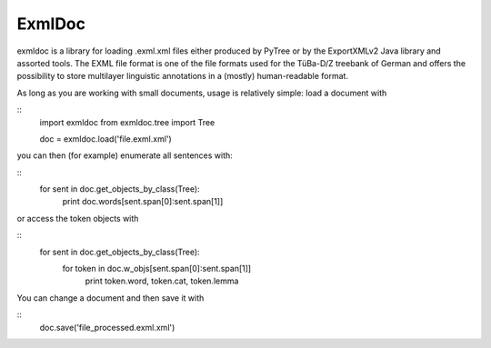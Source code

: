 ExmlDoc
=======

.. image:: https://travis-ci.org/yv/exmldoc.svg?branch=master
    :target: https://travis-ci.org/yv/exmldoc

exmldoc is a library for loading .exml.xml files either produced by PyTree or by the ExportXMLv2 Java library
and assorted tools. The EXML file format is one of the file formats used for the TüBa-D/Z treebank of German and
offers the possibility to store multilayer linguistic annotations in a (mostly) human-readable format.

As long as you are working with small documents, usage is relatively simple: load a document with

::
  import exmldoc
  from exmldoc.tree import Tree

  doc = exmldoc.load('file.exml.xml')


you can then (for example) enumerate all sentences with:

::
  for sent in doc.get_objects_by_class(Tree):
    print doc.words[sent.span[0]:sent.span[1]]

or access the token objects with

::
  for sent in doc.get_objects_by_class(Tree):
    for token in doc.w_objs[sent.span[0]:sent.span[1]]
        print token.word, token.cat, token.lemma

You can change a document and then save it with

::
  doc.save('file_processed.exml.xml')
